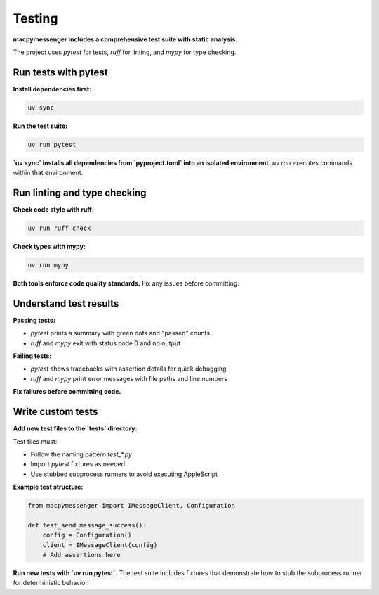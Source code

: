 Testing
=======

**macpymessenger includes a comprehensive test suite with static analysis.**

The project uses `pytest` for tests, `ruff` for linting, and `mypy` for type checking.

Run tests with pytest
---------------------

**Install dependencies first:**

.. code-block:: bash

   uv sync

**Run the test suite:**

.. code-block:: bash

   uv run pytest

**`uv sync` installs all dependencies from `pyproject.toml` into an isolated environment.** `uv run` executes commands within that environment.

Run linting and type checking
------------------------------

**Check code style with ruff:**

.. code-block:: bash

   uv run ruff check

**Check types with mypy:**

.. code-block:: bash

   uv run mypy

**Both tools enforce code quality standards.** Fix any issues before committing.

Understand test results
-----------------------

**Passing tests:**

- `pytest` prints a summary with green dots and "passed" counts
- `ruff` and `mypy` exit with status code 0 and no output

**Failing tests:**

- `pytest` shows tracebacks with assertion details for quick debugging
- `ruff` and `mypy` print error messages with file paths and line numbers

**Fix failures before committing code.**

Write custom tests
------------------

**Add new test files to the `tests` directory:**

Test files must:

- Follow the naming pattern `test_*.py`
- Import `pytest` fixtures as needed
- Use stubbed subprocess runners to avoid executing AppleScript

**Example test structure:**

.. code-block:: python

   from macpymessenger import IMessageClient, Configuration
   
   def test_send_message_success():
       config = Configuration()
       client = IMessageClient(config)
       # Add assertions here

**Run new tests with `uv run pytest`.** The test suite includes fixtures that demonstrate how to stub the subprocess runner for deterministic behavior.
